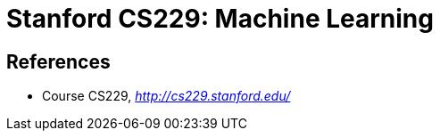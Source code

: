 Stanford CS229: Machine Learning
================================

References
----------

- Course CS229, _http://cs229.stanford.edu/_
